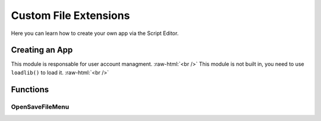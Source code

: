 =================
Custom File Extensions
=================

.. role:: raw-html(raw)
    :format: html

Here you can learn how to create your own app via the Script Editor.

Creating an App
---------------

This module is responsable for user account managment. :raw-html:`<br />` 
This module is not built in, you need to use ``loadlib()`` to load it. :raw-html:`<br />` 


Functions
---------

OpenSaveFileMenu
~~~~~~~~~~~~~~~~